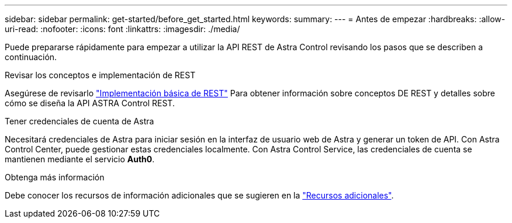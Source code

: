 ---
sidebar: sidebar 
permalink: get-started/before_get_started.html 
keywords:  
summary:  
---
= Antes de empezar
:hardbreaks:
:allow-uri-read: 
:nofooter: 
:icons: font
:linkattrs: 
:imagesdir: ./media/


[role="lead"]
Puede prepararse rápidamente para empezar a utilizar la API REST de Astra Control revisando los pasos que se describen a continuación.

.Revisar los conceptos e implementación de REST
Asegúrese de revisarlo link:../rest-core/rest_web_services.html["Implementación básica de REST"] Para obtener información sobre conceptos DE REST y detalles sobre cómo se diseña la API ASTRA Control REST.

.Tener credenciales de cuenta de Astra
Necesitará credenciales de Astra para iniciar sesión en la interfaz de usuario web de Astra y generar un token de API. Con Astra Control Center, puede gestionar estas credenciales localmente. Con Astra Control Service, las credenciales de cuenta se mantienen mediante el servicio *Auth0*.

.Obtenga más información
Debe conocer los recursos de información adicionales que se sugieren en la link:../information/additional_resources.html["Recursos adicionales"].
